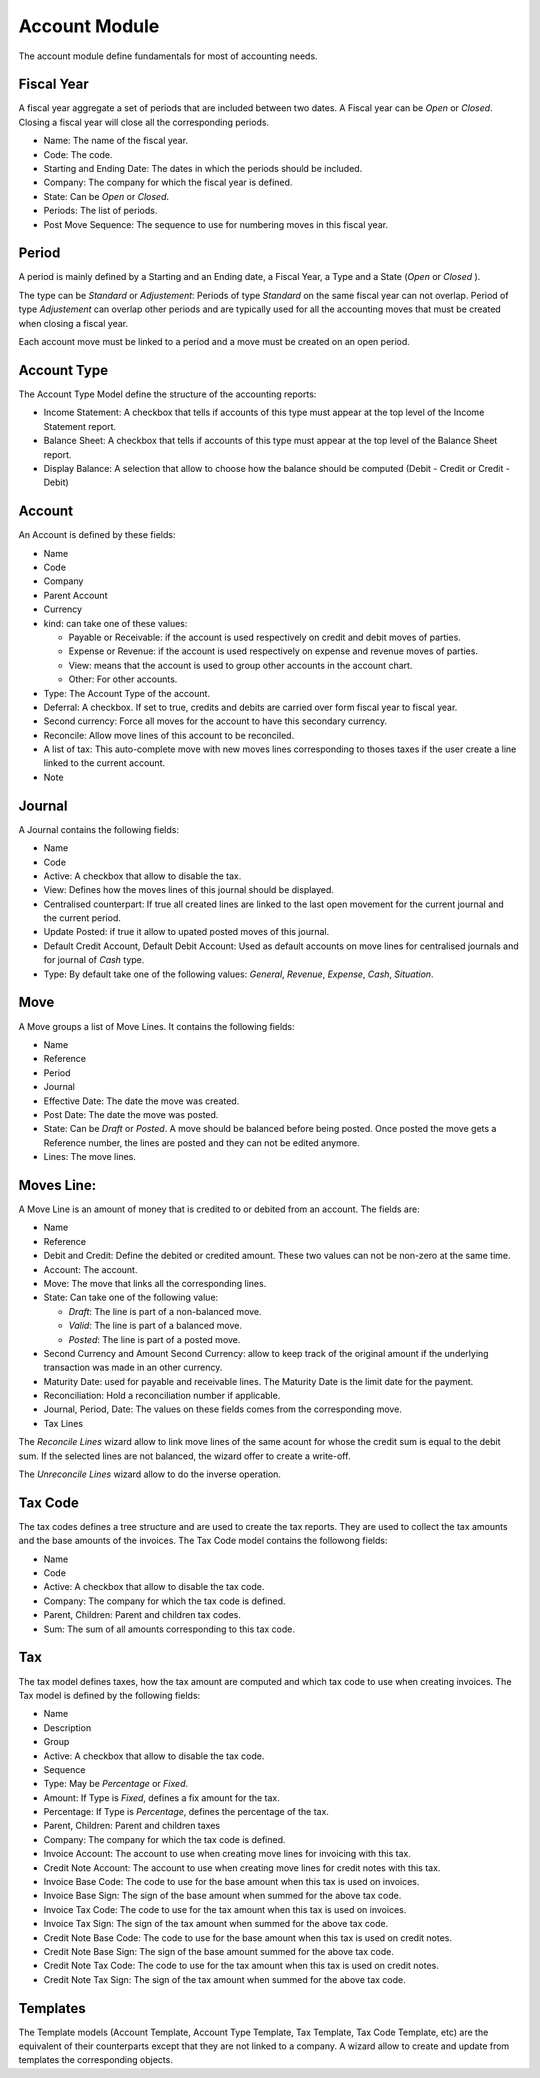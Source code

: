 Account Module
##############

The account module define fundamentals for most of accounting needs.


Fiscal Year
***********

A fiscal year aggregate a set of periods that are included between two
dates. A Fiscal year can be *Open* or *Closed*. Closing a fiscal year
will close all the corresponding periods.

- Name: The name of the fiscal year.
- Code: The code.
- Starting and Ending Date: The dates in which the periods should be
  included.
- Company: The company for which the fiscal year is defined.
- State: Can be *Open* or *Closed*.
- Periods: The list of periods.
- Post Move Sequence: The sequence to use for numbering moves in this
  fiscal year.


Period
******

A period is mainly defined by a Starting and an Ending date, a Fiscal
Year, a Type and a State (*Open* or *Closed* ).

The type can be *Standard* or *Adjustement*: Periods of type
*Standard* on the same fiscal year can not overlap. Period of type
*Adjustement* can overlap other periods and are typically used for all
the accounting moves that must be created when closing a fiscal year.

Each account move must be linked to a period and a move must be
created on an open period.


Account Type
************

The Account Type Model define the structure of the accounting reports:

- Income Statement: A checkbox that tells if accounts of this type
  must appear at the top level of the Income Statement report.
- Balance Sheet: A checkbox that tells if accounts of this type
  must appear at the top level of the Balance Sheet report.
- Display Balance: A selection that allow to choose how the balance
  should be computed (Debit - Credit or Credit - Debit)


Account
*******

An Account is defined by these fields:

- Name
- Code
- Company
- Parent Account
- Currency
- kind: can take one of these values:

  - Payable or Receivable: if the account is used respectively on
    credit and debit moves of parties.
  - Expense or Revenue: if the account is used respectively on expense
    and revenue moves of parties.
  - View: means that the account is used to group other accounts in
    the account chart.
  - Other: For other accounts.

- Type: The Account Type of the account.
- Deferral: A checkbox. If set to true, credits and debits are carried
  over form fiscal year to fiscal year.
- Second currency: Force all moves for the account to have this
  secondary currency.
- Reconcile: Allow move lines of this account to be reconciled.
- A list of tax: This auto-complete move with new moves lines
  corresponding to thoses taxes if the user create a line linked to
  the current account.
- Note


Journal
*******

A Journal contains the following fields:

- Name
- Code
- Active: A checkbox that allow to disable the tax.
- View: Defines how the moves lines of this journal should be
  displayed.
- Centralised counterpart: If true all created lines are linked to the
  last open movement for the current journal and the current period.
- Update Posted: if true it allow to upated posted moves of this
  journal.
- Default Credit Account, Default Debit Account: Used as default
  accounts on move lines for centralised journals and for journal of
  *Cash* type.
- Type: By default take one of the following values: *General*,
  *Revenue*, *Expense*, *Cash*, *Situation*.


Move
****

A Move groups a list of Move Lines. It contains the following fields:

- Name
- Reference
- Period
- Journal
- Effective Date: The date the move was created.
- Post Date: The date the move was posted.
- State: Can be *Draft* or *Posted*. A move should be balanced before
  being posted. Once posted the move gets a Reference number, the
  lines are posted and they can not be edited anymore.
- Lines: The move lines.


Moves Line:
***********

A Move Line is an amount of money that is credited to or debited from
an account. The fields are:

- Name
- Reference
- Debit and Credit: Define the debited or credited amount. These two
  values can not be non-zero at the same time.
- Account: The account.
- Move: The move that links all the corresponding lines.
- State: Can take one of the following value: 

  - *Draft*: The line is part of a non-balanced move.
  - *Valid*: The line is part of a balanced move.
  - *Posted*: The line is part of a posted move.

- Second Currency and Amount Second Currency: allow to keep track of
  the original amount if the underlying transaction was made in an
  other currency.
- Maturity Date: used for payable and receivable lines. The Maturity
  Date is the limit date for the payment.
- Reconciliation: Hold a reconciliation number if applicable.
- Journal, Period, Date: The values on these fields comes from the
  corresponding move.
- Tax Lines

The *Reconcile Lines* wizard allow to link move lines of the same
acount for whose the credit sum is equal to the debit sum. If the
selected lines are not balanced, the wizard offer to create a
write-off.

The *Unreconcile Lines* wizard allow to do the inverse operation.


Tax Code
********

The tax codes defines a tree structure and are used to create the tax
reports. They are used to collect the tax amounts and the base amounts
of the invoices. The Tax Code model contains the followong fields:

- Name
- Code
- Active: A checkbox that allow to disable the tax code.
- Company: The company for which the tax code is defined.
- Parent, Children: Parent and children tax codes.
- Sum: The sum of all amounts corresponding to this tax code.


Tax
***

The tax model defines taxes, how the tax amount are computed and which
tax code to use when creating invoices. The Tax model is defined by
the following fields:

- Name
- Description
- Group
- Active: A checkbox that allow to disable the tax code.
- Sequence
- Type: May be *Percentage* or *Fixed*.
- Amount: If Type is *Fixed*, defines a fix amount for the tax.
- Percentage: If Type is *Percentage*, defines the percentage of the
  tax.
- Parent, Children: Parent and children taxes
- Company: The company for which the tax code is defined.
- Invoice Account: The account to use when creating move lines for
  invoicing with this tax.
- Credit Note Account: The account to use when creating move lines for
  credit notes with this tax.
- Invoice Base Code: The code to use for the base amount when this tax
  is used on invoices.
- Invoice Base Sign: The sign of the base amount when summed for the
  above tax code.
- Invoice Tax Code: The code to use for the tax amount when this tax
  is used on invoices.
- Invoice Tax Sign: The sign of the tax amount when summed for the
  above tax code.
- Credit Note Base Code: The code to use for the base amount when this tax
  is used on credit notes.
- Credit Note Base Sign: The sign of the base amount summed for the
  above tax code.
- Credit Note Tax Code: The code to use for the tax amount when this tax
  is used on credit notes.
- Credit Note Tax Sign: The sign of the tax amount when summed for the
  above tax code.


Templates
*********

The Template models (Account Template, Account Type Template, Tax
Template, Tax Code Template, etc) are the equivalent of their
counterparts except that they are not linked to a company. A wizard
allow to create and update from templates the corresponding objects.

